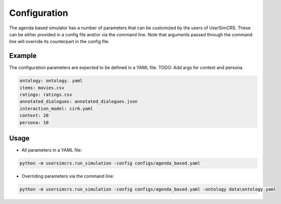 Configuration
=============

The agenda based simulator has a number of parameters that can be customized by
the users of UserSimCRS. These can be either provided in a config file and/or via the command line. Note that arguments passed through the command line will override its counterpart in the config file.

Example
-------

The configuration parameters are expected to be defined in a YAML file.
TODO: Add args for context and persona.

.. code-block:: yaml
  
  ontology: ontology. yaml
  items: movies.csv
  ratings: ratings.csv
  annotated_dialogues: annotated_dialogues.json
  interaction_model: cir6.yaml
  context: 20
  persona: 10

Usage
-----

* All parameters in a YAML file:

.. code-block:: shell

  python -m usersimcrs.run_simulation -config configs/agenda_based.yaml

* Overriding parameters via the command line:

.. code-block:: shell

  python -m usersimcrs.run_simulation -config configs/agenda_based.yaml -ontology data\ontology.yaml
